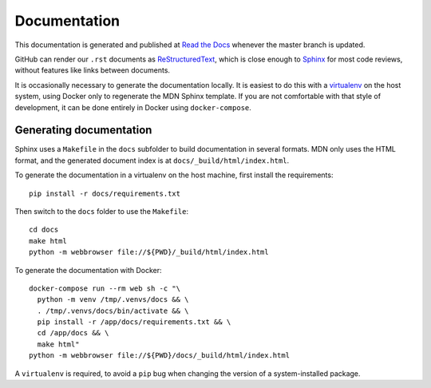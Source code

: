 =============
Documentation
=============
This documentation is generated and published at
`Read the Docs`_ whenever the master branch is updated.

GitHub can render our ``.rst`` documents as ReStructuredText_, which is
close enough to Sphinx_ for most code reviews, without features like links
between documents.

It is occasionally necessary to generate the documentation locally. It is
easiest to do this with a virtualenv_ on the host system, using Docker only to
regenerate the MDN Sphinx template.  If you are not comfortable with that style
of development, it can be done entirely in Docker using ``docker-compose``.

.. _`Read the Docs`: https://kuma.readthedocs.io/en/latest/
.. _ReStructuredText: https://en.wikipedia.org/wiki/ReStructuredText
.. _Sphinx: https://en.wikipedia.org/wiki/Sphinx_(documentation_generator)
.. _virtualenv: https://virtualenv.pypa.io/en/stable/

Generating documentation
------------------------
Sphinx uses a ``Makefile`` in the ``docs`` subfolder to build documentation in
several formats.  MDN only uses the HTML format, and the generated document
index is at ``docs/_build/html/index.html``.

To generate the documentation in a virtualenv on the host machine, first
install the requirements::

    pip install -r docs/requirements.txt

Then switch to the ``docs`` folder to use the ``Makefile``::

    cd docs
    make html
    python -m webbrowser file://${PWD}/_build/html/index.html


To generate the documentation with Docker::

    docker-compose run --rm web sh -c "\
      python -m venv /tmp/.venvs/docs && \
      . /tmp/.venvs/docs/bin/activate && \
      pip install -r /app/docs/requirements.txt && \
      cd /app/docs && \
      make html"
    python -m webbrowser file://${PWD}/docs/_build/html/index.html

A ``virtualenv`` is required, to avoid a ``pip`` bug when changing the version
of a system-installed package.
